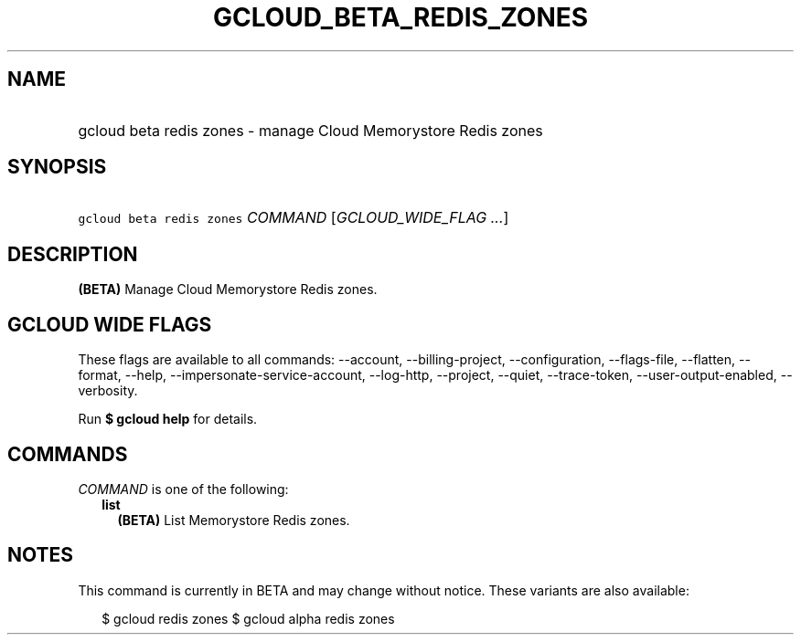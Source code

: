 
.TH "GCLOUD_BETA_REDIS_ZONES" 1



.SH "NAME"
.HP
gcloud beta redis zones \- manage Cloud Memorystore Redis zones



.SH "SYNOPSIS"
.HP
\f5gcloud beta redis zones\fR \fICOMMAND\fR [\fIGCLOUD_WIDE_FLAG\ ...\fR]



.SH "DESCRIPTION"

\fB(BETA)\fR Manage Cloud Memorystore Redis zones.



.SH "GCLOUD WIDE FLAGS"

These flags are available to all commands: \-\-account, \-\-billing\-project,
\-\-configuration, \-\-flags\-file, \-\-flatten, \-\-format, \-\-help,
\-\-impersonate\-service\-account, \-\-log\-http, \-\-project, \-\-quiet,
\-\-trace\-token, \-\-user\-output\-enabled, \-\-verbosity.

Run \fB$ gcloud help\fR for details.



.SH "COMMANDS"

\f5\fICOMMAND\fR\fR is one of the following:

.RS 2m
.TP 2m
\fBlist\fR
\fB(BETA)\fR List Memorystore Redis zones.


.RE
.sp

.SH "NOTES"

This command is currently in BETA and may change without notice. These variants
are also available:

.RS 2m
$ gcloud redis zones
$ gcloud alpha redis zones
.RE

